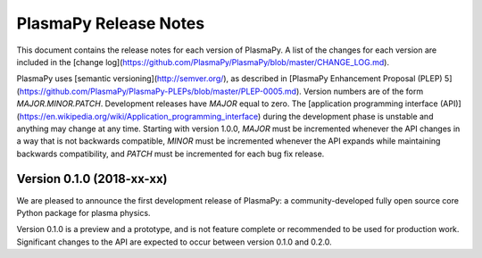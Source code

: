 ======================
PlasmaPy Release Notes
======================

This document contains the release notes for each version of PlasmaPy.
A list of the changes for each version are included in the [change
log](https://github.com/PlasmaPy/PlasmaPy/blob/master/CHANGE_LOG.md).

PlasmaPy uses [semantic versioning](http://semver.org/), as described
in [PlasmaPy Enhancement Proposal (PLEP)
5](https://github.com/PlasmaPy/PlasmaPy-PLEPs/blob/master/PLEP-0005.md).
Version numbers are of the form `MAJOR.MINOR.PATCH`.  Development
releases have `MAJOR` equal to zero.  The [application programming
interface
(API)](https://en.wikipedia.org/wiki/Application_programming_interface)
during the development phase is unstable and anything may change at
any time.  Starting with version 1.0.0, `MAJOR` must be incremented
whenever the API changes in a way that is not backwards compatible,
`MINOR` must be incremented whenever the API expands while maintaining
backwards compatibility, and `PATCH` must be incremented for each bug
fix release.

Version 0.1.0 (2018-xx-xx)
--------------------------

We are pleased to announce the first development release of PlasmaPy:
a community-developed fully open source core Python package for plasma
physics.

Version 0.1.0 is a preview and a prototype, and is not feature
complete or recommended to be used for production work.  Significant
changes to the API are expected to occur between version 0.1.0 and
0.2.0.
